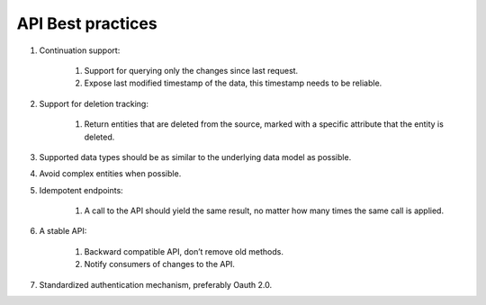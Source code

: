 .. api-best-practices:

API Best practices
==================

#. Continuation support:

	#. Support for querying only the changes since last request. 

	#. Expose last modified timestamp of the data, this timestamp needs to be reliable.

#. Support for deletion tracking:

	#. Return entities that are deleted from the source, marked with a specific attribute that the entity is deleted.

#. Supported data types should be as similar to the underlying data model as possible.

#. Avoid complex entities when possible.

#. Idempotent endpoints:

	#. A call to the API should yield the same result, no matter how many times the same call is applied.

#. A stable API:

	#. Backward compatible API, don’t remove old methods.

	#. Notify consumers of changes to the API.

#. Standardized authentication mechanism, preferably Oauth 2.0. 